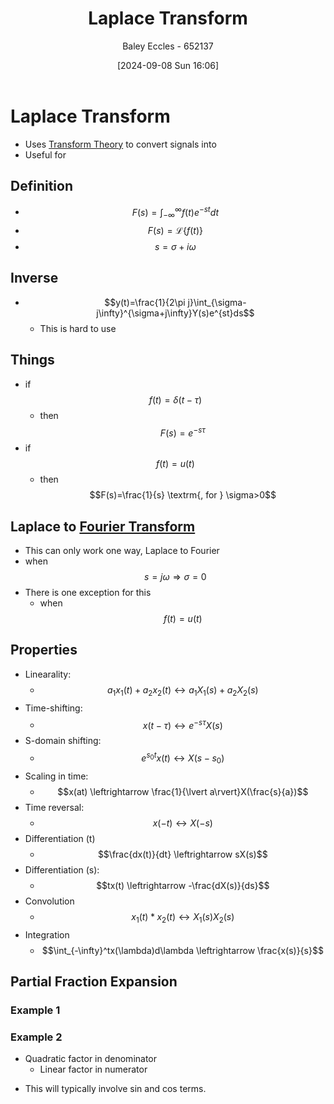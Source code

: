 :PROPERTIES:
:ID:       80120a64-eeb7-471c-94e2-a3c537a21699
:END:
#+title: Laplace Transform
#+date: [2024-09-08 Sun 16:06]
#+AUTHOR: Baley Eccles - 652137
#+STARTUP: latexpreview

* Laplace Transform
 - Uses [[id:d2083e8a-7a7a-48a8-89f4-9d13bba76b50][Transform Theory]] to convert signals into
 - Useful for

** Definition
 - \[F(s)=\int_{-\infty}^{\infty}f(t)e^{-st}dt\]
 - \[F(s)=\mathcal{L}\{f(t)\}\]
 - \[s=\sigma + i\omega\]
** Inverse
 - \[y(t)=\frac{1}{2\pi j}\int_{\sigma-j\infty}^{\sigma+j\infty}Y(s)e^{st}ds\]
   - This is hard to use

** Things
 - if \[f(t)=\delta(t-\tau)\]
   - then \[F(s)=e^{-s\tau}\]
 - if \[f(t)=u(t)\]
   - then \[F(s)=\frac{1}{s} \textrm{, for } \sigma>0\]
** Laplace to [[id:e2fd0b83-635c-48b4-85c0-2067477a0e63][Fourier Transform]]
 - This can only work one way, Laplace to Fourier
 - when \[s=j\omega \Rightarrow \sigma=0\]
 - There is one exception for this
   - when \[f(t)=u(t)\]
** Properties
 - Linearality:
   - \[a_1x_1(t)+a_2x_2(t)\leftrightarrow a_1X_1(s)+a_2X_2(s)\]
 - Time-shifting:
   - \[x(t-\tau) \leftrightarrow e^{-s\tau}X(s)\]
 - S-domain shifting:
   - \[e^{s_0t}x(t) \leftrightarrow X(s-s_0)\]
 - Scaling in time:
   - \[x(at) \leftrightarrow \frac{1}{\lvert a\rvert}X(\frac{s}{a})\]
 - Time reversal:
   - \[x(-t) \leftrightarrow X(-s)\]
 - Differentiation (t)
   - \[\frac{dx(t)}{dt} \leftrightarrow sX(s)\]
 - Differentiation (s):
   - \[tx(t) \leftrightarrow -\frac{dX(s)}{ds}\]
 - Convolution
   - \[x_1(t)*x_2(t) \leftrightarrow X_1(s)X_2(s)\]
 - Integration
   - \[\int_{-\infty}^tx(\lambda)d\lambda \leftrightarrow \frac{x(s)}{s}\]

** Partial Fraction Expansion
*** Example 1
\begin{align*}
Y(s)&=\frac{1}{(s+3)(s+1)} \\
Y(s)&=\frac{A}{s+3}+\frac{B}{s+1} \\
\Rightarrow 1&=A(s+1)+B(s+3) \\
\textrm{let } s=-1, 1&=A(0)+B(-1+3) \\
\Rightarrow B&=\frac{1}{2} \\
\Rightarrow A&=\frac{-1}{2}
\end{align*}
*** Example 2
- Quadratic factor in denominator
  - Linear factor in numerator
\begin{align*}
X(s)&=\frac{s+1}{s(s^2+9)} \\
\frac{s+1}{s(s^2+9)}&=\frac{A}{s}+\frac{Bs+c}{S^2+9} \\
\Rightarrow s+1&=A(s^2+9)+s(Bs+c) \\
\textrm{let } s=0, 1&=9A \Rightarrow A=\frac{1}{9} \\
\textrm{let } s=-1, 0&=10\frac{1}{9}+B-c \\
\textrm{let } s=1, 2&=A10+B-c \\
\Rightarrow B&=-\frac{1}{9} \\
\Rightarrow C&=1
\end{align*}
 - This will typically involve sin and cos terms.
